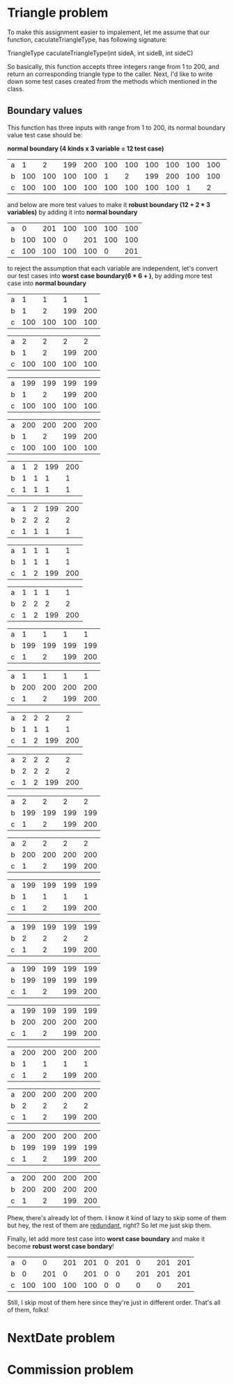 * Triangle problem

  To make this assignment easier to impalement, let me assume that our function,
  caculateTriangleType, has following signature:

  TriangleType caculateTriangleType(int sideA, int sideB, int sideC)

  So basically, this function accepts three integers range from 1 to 200, and return
  an corresponding triangle type to the caller. Next, I'd like to write down some test
  cases created from the methods which mentioned in the class.

** Boundary values
   This function has three inputs with range from 1 to 200, its normal boundary value
   test case should be:

   *normal boundary (4 kinds x 3 variable = 12 test case)*

   | a |   1 |   2 | 199 | 200 | 100 | 100 | 100 | 100 | 100 | 100 | 100 | 100 |
   | b | 100 | 100 | 100 | 100 |   1 |   2 | 199 | 200 | 100 | 100 | 100 | 100 |
   | c | 100 | 100 | 100 | 100 | 100 | 100 | 100 | 100 |   1 |   2 | 199 | 200 |

   and below are more test values to make it *robust boundary (12 + 2 * 3 variables)* by adding it into
   *normal boundary*

   | a |   0 | 201 | 100 | 100 | 100 | 100 |
   | b | 100 | 100 |   0 | 201 | 100 | 100 |
   | c | 100 | 100 | 100 | 100 |   0 | 201 |

   to reject the assumption that each variable are independent, let's convert our
   test cases into *worst case boundary(6 * 6 + )*, by adding more test case into *normal
   boundary*

   | a |   1 |   1 |   1 |   1 |
   | b |   1 |   2 | 199 | 200 |
   | c | 100 | 100 | 100 | 100 |

   | a |   2 |   2 |   2 |   2 |
   | b |   1 |   2 | 199 | 200 |
   | c | 100 | 100 | 100 | 100 |

   | a | 199 | 199 | 199 | 199 |
   | b |   1 |   2 | 199 | 200 |
   | c | 100 | 100 | 100 | 100 |

   | a | 200 | 200 | 200 | 200 |
   | b |   1 |   2 | 199 | 200 |
   | c | 100 | 100 | 100 | 100 |

   | a | 1 | 2 | 199 | 200 |
   | b | 1 | 1 |   1 |   1 |
   | c | 1 | 1 |   1 |   1 |

   | a | 1 | 2 | 199 | 200 |
   | b | 2 | 2 |   2 |   2 |
   | c | 1 | 1 |   1 |   1 |

   | a | 1 | 1 |   1 |   1 |
   | b | 1 | 1 |   1 |   1 |
   | c | 1 | 2 | 199 | 200 |

   | a | 1 | 1 |   1 |   1 |
   | b | 2 | 2 |   2 |   2 |
   | c | 1 | 2 | 199 | 200 |

   | a |   1 |   1 |   1 |   1 |
   | b | 199 | 199 | 199 | 199 |
   | c |   1 |   2 | 199 | 200 |

   | a |   1 |   1 |   1 |   1 |
   | b | 200 | 200 | 200 | 200 |
   | c |   1 |   2 | 199 | 200 |

   | a | 2 | 2 |   2 |   2 |
   | b | 1 | 1 |   1 |   1 |
   | c | 1 | 2 | 199 | 200 |

   | a | 2 | 2 |   2 |   2 |
   | b | 2 | 2 |   2 |   2 |
   | c | 1 | 2 | 199 | 200 |

   | a |   2 |   2 |   2 |   2 |
   | b | 199 | 199 | 199 | 199 |
   | c |   1 |   2 | 199 | 200 |

   | a |   2 |   2 |   2 |   2 |
   | b | 200 | 200 | 200 | 200 |
   | c |   1 |   2 | 199 | 200 |

   | a | 199 | 199 | 199 | 199 |
   | b |   1 |   1 |   1 |   1 |
   | c |   1 |   2 | 199 | 200 |

   | a | 199 | 199 | 199 | 199 |
   | b |   2 |   2 |   2 |   2 |
   | c |   1 |   2 | 199 | 200 |

   | a | 199 | 199 | 199 | 199 |
   | b | 199 | 199 | 199 | 199 |
   | c |   1 |   2 | 199 | 200 |

   | a | 199 | 199 | 199 | 199 |
   | b | 200 | 200 | 200 | 200 |
   | c |   1 |   2 | 199 | 200 |

   | a | 200 | 200 | 200 | 200 |
   | b |   1 |   1 |   1 |   1 |
   | c |   1 |   2 | 199 | 200 |

   | a | 200 | 200 | 200 | 200 |
   | b |   2 |   2 |   2 |   2 |
   | c |   1 |   2 | 199 | 200 |

   | a | 200 | 200 | 200 | 200 |
   | b | 199 | 199 | 199 | 199 |
   | c |   1 |   2 | 199 | 200 |

   | a | 200 | 200 | 200 | 200 |
   | b | 200 | 200 | 200 | 200 |
   | c |   1 |   2 | 199 | 200 |

   Phew, there's already lot of them. I know it kind of lazy to skip some of them but
   hey, the rest of them are _redundant_, right? So let me just skip them.

   Finally, let add more test case into *worst case boundary* and make it become
   *robust worst case bondary*!

   | a |   0 |   0 | 201 | 201 | 0 | 201 |   0 | 201 | 201 |
   | b |   0 | 201 |   0 | 201 | 0 |   0 | 201 | 201 | 201 |
   | c | 100 | 100 | 100 | 100 | 0 |   0 |   0 |   0 | 201 |

   Still, I skip most of them here since they're just in different order. That's all of
   them, folks!

* NextDate problem
* Commission problem
